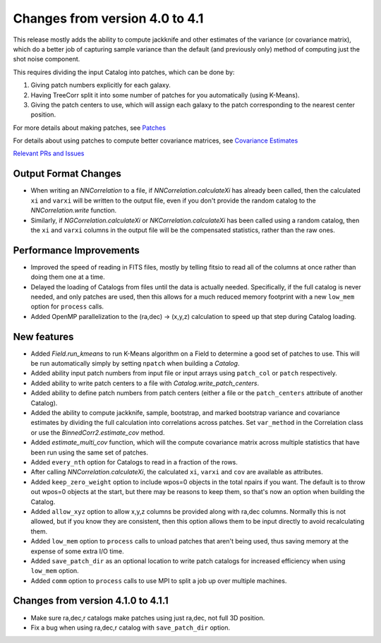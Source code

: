 Changes from version 4.0 to 4.1
===============================

This release mostly adds the ability to compute jackknife and other estimates of
the variance (or covariance matrix), which do a better job of capturing sample
variance than the default (and previously only) method of computing just the
shot noise component.

This requires dividing the input Catalog into patches, which can be done by:

1. Giving patch numbers explicitly for each galaxy.
2. Having TreeCorr split it into some number of patches for you automatically (using K-Means).
3. Giving the patch centers to use, which will assign each galaxy to the patch corresponding
   to the nearest center position.

For more details about making patches, see `Patches
<https://rmjarvis.github.io/TreeCorr/_build/html/patches.html>`_

For details about using patches to compute better covariance matrices,
see `Covariance Estimates
<https://rmjarvis.github.io/TreeCorr/_build/html/cov.html>`_

`Relevant PRs and Issues 
<https://github.com/rmjarvis/TreeCorr/issues?q=milestone%3A%22Version+4.1%22+is%3Aclosed>`_

Output Format Changes
---------------------

- When writing an `NNCorrelation` to a file, if `NNCorrelation.calculateXi` has
  already been called, then the calculated ``xi`` and ``varxi`` will be written
  to the output file, even if you don't provide the random catalog to the
  `NNCorrelation.write` function.
- Similarly, if `NGCorrelation.calculateXi` or `NKCorrelation.calculateXi` has
  been called using a random catalog, then the ``xi`` and ``varxi`` columns in
  the output file will be the compensated statistics, rather than the raw ones.


Performance Improvements
------------------------

- Improved the speed of reading in FITS files, mostly by telling fitsio to read
  all of the columns at once rather than doing them one at a time.
- Delayed the loading of Catalogs from files until the data is actually needed.
  Specifically, if the full catalog is never needed, and only patches are used,
  then this allows for a much reduced memory footprint with a new ``low_mem``
  option for ``process`` calls.
- Added OpenMP parallelization to the (ra,dec) -> (x,y,z) calculation to speed
  up that step during Catalog loading.


New features
------------

- Added `Field.run_kmeans` to run K-Means algorithm on a Field to determine a
  good set of patches to use.  This will be run automatically simply by setting
  ``npatch`` when building a `Catalog`.
- Added ability input patch numbers from input file or input arrays using
  ``patch_col`` or ``patch`` respectively.
- Added ability to write patch centers to a file with `Catalog.write_patch_centers`.
- Added ability to define patch numbers from patch centers (either a file or
  the ``patch_centers`` attribute of another Catalog).
- Added the ability to compute jackknife, sample, bootstrap, and marked bootstrap
  variance and covariance estimates by dividing the full calculation into
  correlations across patches.  Set ``var_method`` in the Correlation class or
  use the `BinnedCorr2.estimate_cov` method.
- Added `estimate_multi_cov` function, which will the compute covariance
  matrix across multiple statistics that have been run using the same set of patches.
- Added ``every_nth`` option for Catalogs to read in a fraction of the rows.
- After calling `NNCorrelation.calculateXi`, the calculated ``xi``, ``varxi`` and
  ``cov`` are available as attributes.
- Added ``keep_zero_weight`` option to include wpos=0 objects in the total npairs
  if you want.  The default is to throw out wpos=0 objects at the start, but there
  may be reasons to keep them, so that's now an option when building the Catalog.
- Added ``allow_xyz`` option to allow x,y,z columns be provided along with ra,dec
  columns.  Normally this is not allowed, but if you know they are consistent,
  then this option allows them to be input directly to avoid recalculating them.
- Added ``low_mem`` option to ``process`` calls to unload patches that aren't being
  used, thus saving memory at the expense of some extra I/O time.
- Added ``save_patch_dir`` as an optional location to write patch catalogs for increased
  efficiency when using ``low_mem`` option.
- Added ``comm`` option to ``process`` calls to use MPI to split a job up over
  multiple machines.

Changes from version 4.1.0 to 4.1.1
-----------------------------------

- Make sure ra,dec,r catalogs make patches using just ra,dec, not full 3D position.
- Fix a bug when using ra,dec,r catalog with ``save_patch_dir`` option.
